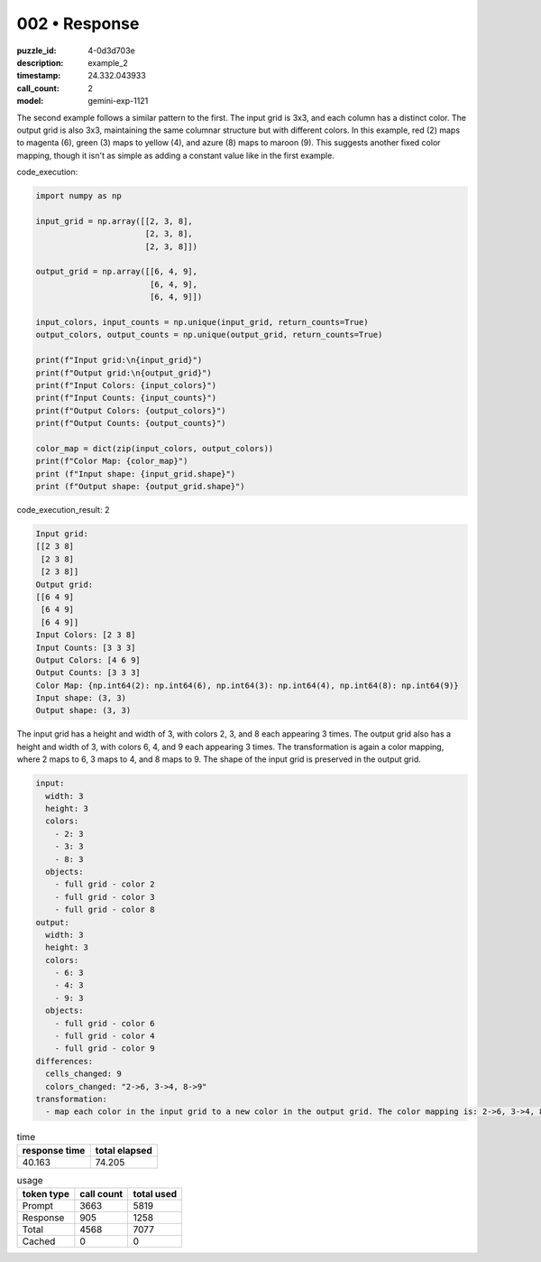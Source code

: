 002 • Response
==============

:puzzle_id: 4-0d3d703e
:description: example_2
:timestamp: 24.332.043933
:call_count: 2

:model: gemini-exp-1121






The second example follows a similar pattern to the first. The input grid is 3x3, and each column has a distinct color. The output grid is also 3x3, maintaining the same columnar structure but with different colors. In this example, red (2) maps to magenta (6), green (3) maps to yellow (4), and azure (8) maps to maroon (9). This suggests another fixed color mapping, though it isn't as simple as adding a constant value like in the first example.

code_execution:

.. code-block:: python

   import numpy as np

   input_grid = np.array([[2, 3, 8],
                          [2, 3, 8],
                          [2, 3, 8]])

   output_grid = np.array([[6, 4, 9],
                           [6, 4, 9],
                           [6, 4, 9]])

   input_colors, input_counts = np.unique(input_grid, return_counts=True)
   output_colors, output_counts = np.unique(output_grid, return_counts=True)

   print(f"Input grid:\n{input_grid}")
   print(f"Output grid:\n{output_grid}")
   print(f"Input Colors: {input_colors}")
   print(f"Input Counts: {input_counts}")
   print(f"Output Colors: {output_colors}")
   print(f"Output Counts: {output_counts}")

   color_map = dict(zip(input_colors, output_colors))
   print(f"Color Map: {color_map}")
   print (f"Input shape: {input_grid.shape}")
   print (f"Output shape: {output_grid.shape}")

code_execution_result: 2

.. code-block::

   Input grid:
   [[2 3 8]
    [2 3 8]
    [2 3 8]]
   Output grid:
   [[6 4 9]
    [6 4 9]
    [6 4 9]]
   Input Colors: [2 3 8]
   Input Counts: [3 3 3]
   Output Colors: [4 6 9]
   Output Counts: [3 3 3]
   Color Map: {np.int64(2): np.int64(6), np.int64(3): np.int64(4), np.int64(8): np.int64(9)}
   Input shape: (3, 3)
   Output shape: (3, 3)

The input grid has a height and width of 3, with colors 2, 3, and 8 each appearing 3 times. The output grid also has a height and width of 3, with colors 6, 4, and 9 each appearing 3 times. The transformation is again a color mapping, where 2 maps to 6, 3 maps to 4, and 8 maps to 9. The shape of the input grid is preserved in the output grid.

.. code-block:: yaml

   input:
     width: 3
     height: 3
     colors:
       - 2: 3
       - 3: 3
       - 8: 3
     objects:
       - full grid - color 2
       - full grid - color 3
       - full grid - color 8
   output:
     width: 3
     height: 3
     colors:
       - 6: 3
       - 4: 3
       - 9: 3
     objects:
       - full grid - color 6
       - full grid - color 4
       - full grid - color 9
   differences:
     cells_changed: 9
     colors_changed: "2->6, 3->4, 8->9"
   transformation:
     - map each color in the input grid to a new color in the output grid. The color mapping is: 2->6, 3->4, 8->9.






.. list-table:: time
   :header-rows: 1

   * - response time
     - total elapsed
   * - 40.163 
     - 74.205 



.. list-table:: usage
   :header-rows: 1

   * - token type
     - call count
     - total used

   * - Prompt 
     - 3663 
     - 5819 

   * - Response 
     - 905 
     - 1258 

   * - Total 
     - 4568 
     - 7077 

   * - Cached 
     - 0 
     - 0 



.. seealso::

   - :doc:`002-history`
   - :doc:`002-response`
